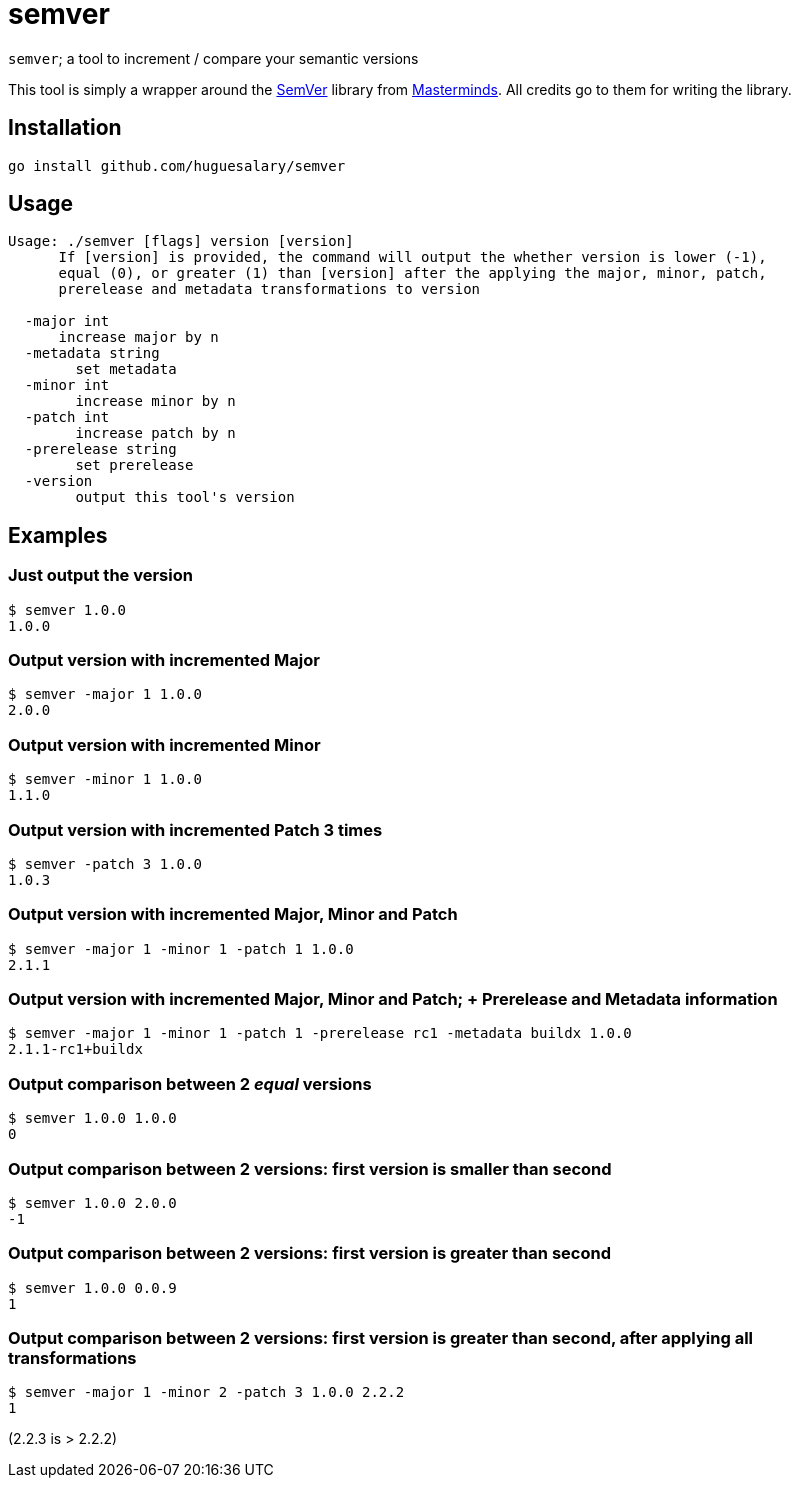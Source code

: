 = semver

`semver`; a tool to increment / compare your semantic versions

This tool is simply a wrapper around the https://github.com/Masterminds/semver[SemVer] library from https://github.com/Masterminds[Masterminds]. All credits go to them for writing the library.

== Installation

[source,bash]
----
go install github.com/huguesalary/semver
----

== Usage

[source]
----
Usage: ./semver [flags] version [version]
      If [version] is provided, the command will output the whether version is lower (-1),
      equal (0), or greater (1) than [version] after the applying the major, minor, patch,
      prerelease and metadata transformations to version

  -major int
      increase major by n
  -metadata string
        set metadata
  -minor int
        increase minor by n
  -patch int
        increase patch by n
  -prerelease string
        set prerelease
  -version
        output this tool's version
----

== Examples

=== Just output the version

[source,bash]
----
$ semver 1.0.0
1.0.0
----

=== Output version with incremented Major

[source,bash]
----
$ semver -major 1 1.0.0
2.0.0
----

=== Output version with incremented Minor

[source,bash]
----
$ semver -minor 1 1.0.0
1.1.0
----

=== Output version with incremented Patch 3 times

[source,bash]
----
$ semver -patch 3 1.0.0
1.0.3
----

=== Output version with incremented Major, Minor and Patch

[source,bash]
----
$ semver -major 1 -minor 1 -patch 1 1.0.0
2.1.1
----

=== Output version with incremented Major, Minor and Patch; + Prerelease and Metadata information

[source,bash]
----
$ semver -major 1 -minor 1 -patch 1 -prerelease rc1 -metadata buildx 1.0.0
2.1.1-rc1+buildx
----

=== Output comparison between 2 _equal_ versions

[source,bash]
----
$ semver 1.0.0 1.0.0
0
----

=== Output comparison between 2 versions: first version is smaller than second

[source,bash]
----
$ semver 1.0.0 2.0.0
-1
----

=== Output comparison between 2 versions: first version is greater than second

[source,bash]
----
$ semver 1.0.0 0.0.9
1
----

=== Output comparison between 2 versions: first version is greater than second, after applying all transformations

[source,bash]
----
$ semver -major 1 -minor 2 -patch 3 1.0.0 2.2.2
1
----

(2.2.3 is > 2.2.2)
